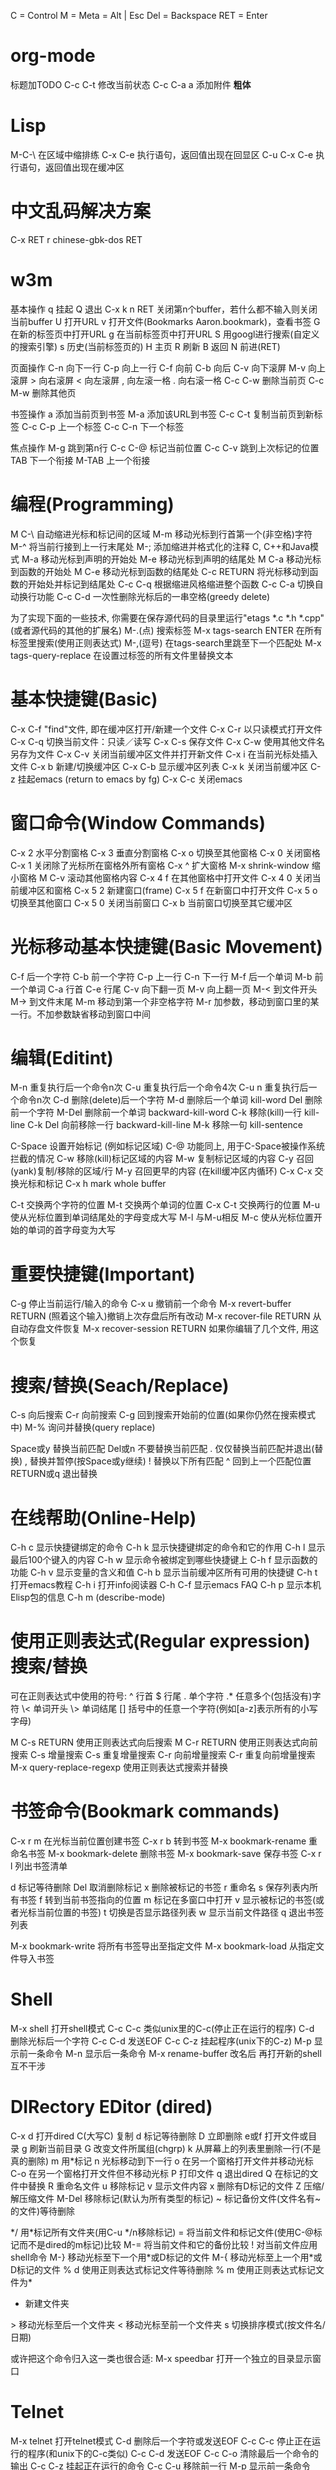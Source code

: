     C = Control
    M = Meta = Alt | Esc
    Del = Backspace
    RET = Enter

*   org-mode
    标题加TODO
    C-c C-t 修改当前状态
    C-c C-a a 添加附件
    *粗体*
*   Lisp
    M-C-\ 在区域中缩排练
    C-x C-e 执行语句，返回值出现在回显区
    C-u C-x C-e 执行语句，返回值出现在缓冲区
*   中文乱码解决方案
C-x RET r 
chinese-gbk-dos
RET
*   w3m
基本操作
    q 挂起
    Q 退出
    C-x k n RET 关闭第n个buffer，若什么都不输入则关闭当前buffer
    U 打开URL
    v 打开文件(Bookmarks Aaron.bookmark)，查看书签
    G 在新的标签页中打开URL
    g 在当前标签页中打开URL
    S 用googl进行搜索(自定义的搜索引擎)
    s 历史(当前标签页的)
    H 主页
    R 刷新
    B 返回
    N 前进(RET)

页面操作
    C-n 向下一行
    C-p 向上一行
    C-f 向前
    C-b 向后
    C-v 向下滚屏
    M-v 向上滚屏
    > 向右滚屏
    < 向左滚屏
    , 向左滚一格
    . 向右滚一格
    C-c C-w 删除当前页
    C-c M-w 删除其他页

书签操作
    a 添加当前页到书签
    M-a 添加该URL到书签
    C-c C-t 复制当前页到新标签
    C-c C-p 上一个标签
    C-c C-n 下一个标签

焦点操作
    M-g 跳到第n行
    C-c C-@ 标记当前位置
    C-c C-v 跳到上次标记的位置
    TAB 下一个衔接
    M-TAB 上一个衔接
*   编程(Programming)
    M C-\ 自动缩进光标和标记间的区域
    M-m 移动光标到行首第一个(非空格)字符
    M-^ 将当前行接到上一行末尾处
    M-; 添加缩进并格式化的注释
    C, C++和Java模式
    M-a 移动光标到声明的开始处
    M-e 移动光标到声明的结尾处
    M C-a 移动光标到函数的开始处
    M C-e 移动光标到函数的结尾处
    C-c RETURN 将光标移动到函数的开始处并标记到结尾处
    C-c C-q 根据缩进风格缩进整个函数
    C-c C-a 切换自动换行功能
    C-c C-d 一次性删除光标后的一串空格(greedy delete)
      
    为了实现下面的一些技术, 你需要在保存源代码的目录里运行"etags
    *.c *.h *.cpp"(或者源代码的其他的扩展名)
    M-.(点) 搜索标签
    M-x tags-search ENTER 在所有标签里搜索(使用正则表达式)
    M-,(逗号) 在tags-search里跳至下一个匹配处
    M-x tags-query-replace 在设置过标签的所有文件里替换文本

*   基本快捷键(Basic)
    C-x C-f "find"文件, 即在缓冲区打开/新建一个文件
    C-x C-r 以只读模式打开文件
    C-x C-q 切换当前文件：只读／读写
    C-x C-s 保存文件
    C-x C-w 使用其他文件名另存为文件
    C-x C-v 关闭当前缓冲区文件并打开新文件
    C-x i 在当前光标处插入文件
    C-x b 新建/切换缓冲区
    C-x C-b 显示缓冲区列表
    C-x k 关闭当前缓冲区
    C-z 挂起emacs (return to emacs by fg)
    C-x C-c 关闭emacs

*   窗口命令(Window Commands)
    C-x 2 水平分割窗格
    C-x 3 垂直分割窗格
    C-x o 切换至其他窗格
    C-x 0 关闭窗格
    C-x 1 关闭除了光标所在窗格外所有窗格
    C-x ^ 扩大窗格
    M-x shrink-window 缩小窗格
    M C-v 滚动其他窗格内容
    C-x 4 f 在其他窗格中打开文件
    C-x 4 0 关闭当前缓冲区和窗格
    C-x 5 2 新建窗口(frame)
    C-x 5 f 在新窗口中打开文件
    C-x 5 o 切换至其他窗口
    C-x 5 0 关闭当前窗口
    C-x b 当前窗口切换至其它缓冲区
*   光标移动基本快捷键(Basic Movement)
    C-f 后一个字符
    C-b 前一个字符
    C-p 上一行
    C-n 下一行
    M-f 后一个单词
    M-b 前一个单词
    C-a 行首
    C-e 行尾
    C-v 向下翻一页
    M-v 向上翻一页
    M-< 到文件开头
    M-> 到文件末尾
    M-m 移动到第一个非空格字符
    M-r 加参数，移动到窗口里的某一行。不加参数缺省移动到窗口中间
      
*   编辑(Editint)
    M-n 重复执行后一个命令n次
    C-u 重复执行后一个命令4次
    C-u n 重复执行后一个命令n次
    C-d 删除(delete)后一个字符
    M-d 删除后一个单词 kill-word
    Del 删除前一个字符
    M-Del 删除前一个单词 backward-kill-word
    C-k 移除(kill)一行 kill-line
    C-k Del 向前移除一行 backward-kill-line
    M-k 移除一句 kill-sentence
      
    C-Space 设置开始标记 (例如标记区域)
    C-@ 功能同上, 用于C-Space被操作系统拦截的情况
    C-w 移除(kill)标记区域的内容
    M-w 复制标记区域的内容
    C-y 召回(yank)复制/移除的区域/行
    M-y 召回更早的内容 (在kill缓冲区内循环)
    C-x C-x 交换光标和标记
    C-x h mark whole buffer
      
    C-t 交换两个字符的位置
    M-t 交换两个单词的位置
    C-x C-t 交换两行的位置
    M-u 使从光标位置到单词结尾处的字母变成大写
    M-l 与M-u相反
    M-c 使从光标位置开始的单词的首字母变为大写
      
*   重要快捷键(Important)
    C-g 停止当前运行/输入的命令
    C-x u 撤销前一个命令
    M-x revert-buffer RETURN (照着这个输入)撤销上次存盘后所有改动
    M-x recover-file RETURN 从自动存盘文件恢复
    M-x recover-session RETURN 如果你编辑了几个文件, 用这个恢复

*   搜索/替换(Seach/Replace)
    C-s 向后搜索
    C-r 向前搜索
    C-g 回到搜索开始前的位置(如果你仍然在搜索模式中)
    M-% 询问并替换(query replace)
      
    Space或y 替换当前匹配
    Del或n 不要替换当前匹配
    . 仅仅替换当前匹配并退出(替换)
    , 替换并暂停(按Space或y继续)
    ! 替换以下所有匹配
    ^ 回到上一个匹配位置
    RETURN或q 退出替换

*   在线帮助(Online-Help)
    C-h c 显示快捷键绑定的命令
    C-h k 显示快捷键绑定的命令和它的作用
    C-h l 显示最后100个键入的内容
    C-h w 显示命令被绑定到哪些快捷键上
    C-h f 显示函数的功能
    C-h v 显示变量的含义和值
    C-h b 显示当前缓冲区所有可用的快捷键
    C-h t 打开emacs教程
    C-h i 打开info阅读器
    C-h C-f 显示emacs FAQ
    C-h p 显示本机Elisp包的信息
    C-h m (describe-mode)
      
*   使用正则表达式(Regular expression)搜索/替换
    可在正则表达式中使用的符号:
    ^ 行首
    $ 行尾
    . 单个字符
    .* 任意多个(包括没有)字符
    \< 单词开头
    \> 单词结尾
    [] 括号中的任意一个字符(例如[a-z]表示所有的小写字母)
      
    M C-s RETURN 使用正则表达式向后搜索
    M C-r RETURN 使用正则表达式向前搜索
    C-s 增量搜索
    C-s 重复增量搜索
    C-r 向前增量搜索
    C-r 重复向前增量搜索
    M-x query-replace-regexp 使用正则表达式搜索并替换
      
*   书签命令(Bookmark commands)
    C-x r m 在光标当前位置创建书签
    C-x r b 转到书签
    M-x bookmark-rename 重命名书签
    M-x bookmark-delete 删除书签
    M-x bookmark-save 保存书签
    C-x r l 列出书签清单
      
    d 标记等待删除
    Del 取消删除标记
    x 删除被标记的书签
    r 重命名
    s 保存列表内所有书签
    f 转到当前书签指向的位置
    m 标记在多窗口中打开
    v 显示被标记的书签(或者光标当前位置的书签)
    t 切换是否显示路径列表
    w 显示当前文件路径
    q 退出书签列表
      
    M-x bookmark-write 将所有书签导出至指定文件
    M-x bookmark-load 从指定文件导入书签
      
*   Shell
    M-x shell 打开shell模式
    C-c C-c 类似unix里的C-c(停止正在运行的程序)
    C-d 删除光标后一个字符
    C-c C-d 发送EOF
    C-c C-z 挂起程序(unix下的C-z)
    M-p 显示前一条命令
    M-n 显示后一条命令
    M-x rename-buffer 改名后 再打开新的shell 互不干涉
      
*   DIRectory EDitor (dired)
    C-x d 打开dired
    C(大写C) 复制
    d 标记等待删除
    D 立即删除
    e或f 打开文件或目录
    g 刷新当前目录
    G 改变文件所属组(chgrp)
    k 从屏幕上的列表里删除一行(不是真的删除)
    m 用*标记
    n 光标移动到下一行
    o 在另一个窗格打开文件并移动光标
    C-o 在另一个窗格打开文件但不移动光标
    P 打印文件
    q 退出dired
    Q 在标记的文件中替换
    R 重命名文件
    u 移除标记
    v 显示文件内容
    x 删除有D标记的文件
    Z 压缩/解压缩文件
    M-Del 移除标记(默认为所有类型的标记)
    ~ 标记备份文件(文件名有~的文件)等待删除
    # 标记自动保存文件(文件名形如#name#)等待删除
    */ 用*标记所有文件夹(用C-u */n移除标记)
    = 将当前文件和标记文件(使用C-@标记而不是dired的m标记)比较
    M-= 将当前文件和它的备份比较
    ! 对当前文件应用shell命令
    M-} 移动光标至下一个用*或D标记的文件
    M-{ 移动光标至上一个用*或D标记的文件
    % d 使用正则表达式标记文件等待删除
    % m 使用正则表达式标记文件为*
    + 新建文件夹
    > 移动光标至后一个文件夹
    < 移动光标至前一个文件夹
    s 切换排序模式(按文件名/日期)
      
    或许把这个命令归入这一类也很合适:
    M-x speedbar 打开一个独立的目录显示窗口
      
*   Telnet
    M-x telnet 打开telnet模式
    C-d 删除后一个字符或发送EOF
    C-c C-c 停止正在运行的程序(和unix下的C-c类似)
    C-c C-d 发送EOF
    C-c C-o 清除最后一个命令的输出
    C-c C-z 挂起正在运行的命令
    C-c C-u 移除前一行
    M-p 显示前一条命令
      
*   Text
    只能在text模式里使用
    M-s 使当前行居中
    M-S 使当前段落居中
    M-x center-region 使被选中的区域居中
      
*   宏命令(Macro-commands)
    C-x ( 开始定义宏
    C-x ) 结束定义宏
    C-x e 运行最近定义的宏
    M-n C-x e 运行最近定义的宏n次
    M-x name-last-kbd-macro 给最近定义的宏命名(用来保存)
    M-x insert-kbd-macro 将已命名的宏保存到文件
    M-x load-file 载入宏
            
    GDB(调试器)
    M-x gdb 在另一个的窗格中打开gdb
      
